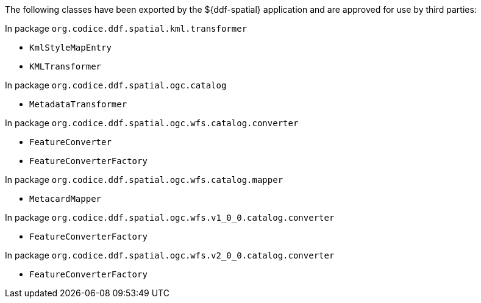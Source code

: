 :title: ${ddf-spatial} Whitelist
:type: appendix
:parent: Application Whitelists
:children: none
:status: published
:order: 06
:summary: ${ddf-spatial} whitelist.

The following classes have been exported by the ${ddf-spatial} application and are approved for use by third parties:

In package `org.codice.ddf.spatial.kml.transformer`

* `KmlStyleMapEntry`
* `KMLTransformer`

In package `org.codice.ddf.spatial.ogc.catalog`

* `MetadataTransformer`

In package `org.codice.ddf.spatial.ogc.wfs.catalog.converter`

* `FeatureConverter`
* `FeatureConverterFactory`

In package `org.codice.ddf.spatial.ogc.wfs.catalog.mapper`

* `MetacardMapper`

In package `org.codice.ddf.spatial.ogc.wfs.v1_0_0.catalog.converter`

* `FeatureConverterFactory`

In package `org.codice.ddf.spatial.ogc.wfs.v2_0_0.catalog.converter`

* `FeatureConverterFactory`

